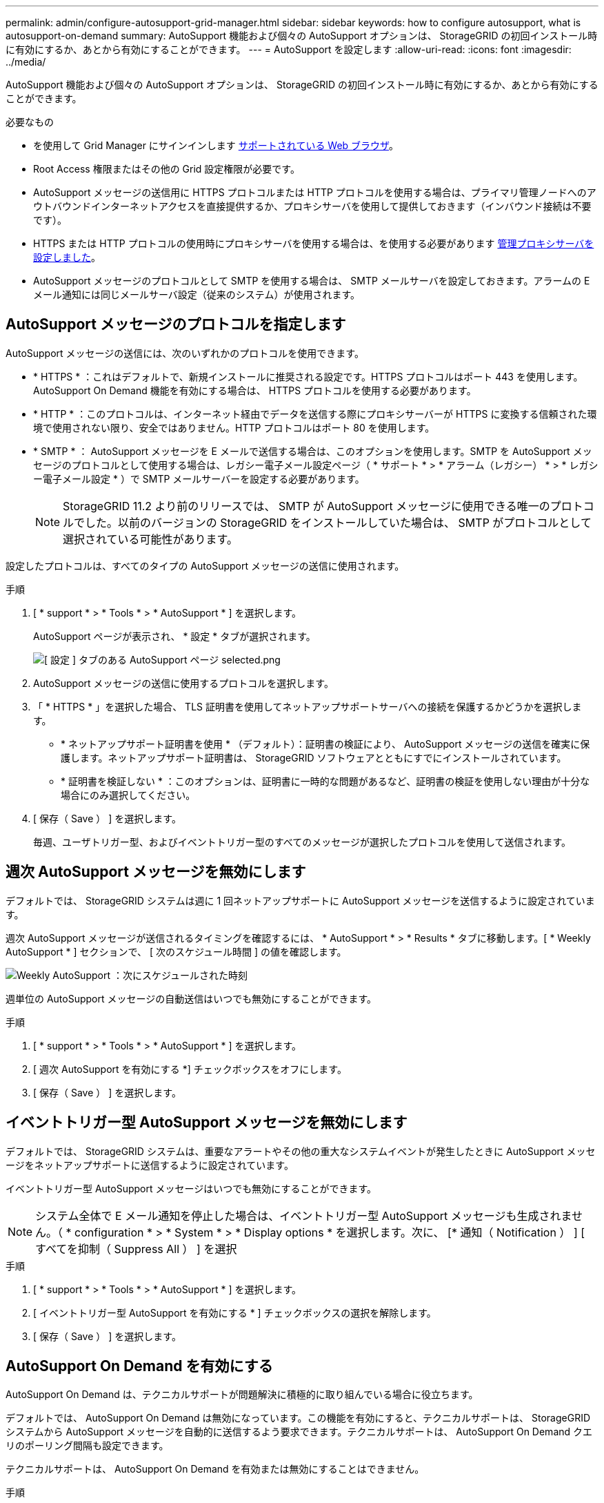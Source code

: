 ---
permalink: admin/configure-autosupport-grid-manager.html 
sidebar: sidebar 
keywords: how to configure autosupport, what is autosupport-on-demand 
summary: AutoSupport 機能および個々の AutoSupport オプションは、 StorageGRID の初回インストール時に有効にするか、あとから有効にすることができます。 
---
= AutoSupport を設定します
:allow-uri-read: 
:icons: font
:imagesdir: ../media/


[role="lead"]
AutoSupport 機能および個々の AutoSupport オプションは、 StorageGRID の初回インストール時に有効にするか、あとから有効にすることができます。

.必要なもの
* を使用して Grid Manager にサインインします xref:../admin/web-browser-requirements.adoc[サポートされている Web ブラウザ]。
* Root Access 権限またはその他の Grid 設定権限が必要です。
* AutoSupport メッセージの送信用に HTTPS プロトコルまたは HTTP プロトコルを使用する場合は、プライマリ管理ノードへのアウトバウンドインターネットアクセスを直接提供するか、プロキシサーバを使用して提供しておきます（インバウンド接続は不要です）。
* HTTPS または HTTP プロトコルの使用時にプロキシサーバを使用する場合は、を使用する必要があります xref:configuring-admin-proxy-settings.adoc[管理プロキシサーバを設定しました]。
* AutoSupport メッセージのプロトコルとして SMTP を使用する場合は、 SMTP メールサーバを設定しておきます。アラームの E メール通知には同じメールサーバ設定（従来のシステム）が使用されます。




== AutoSupport メッセージのプロトコルを指定します

AutoSupport メッセージの送信には、次のいずれかのプロトコルを使用できます。

* * HTTPS * ：これはデフォルトで、新規インストールに推奨される設定です。HTTPS プロトコルはポート 443 を使用します。AutoSupport On Demand 機能を有効にする場合は、 HTTPS プロトコルを使用する必要があります。
* * HTTP * ：このプロトコルは、インターネット経由でデータを送信する際にプロキシサーバーが HTTPS に変換する信頼された環境で使用されない限り、安全ではありません。HTTP プロトコルはポート 80 を使用します。
* * SMTP * ： AutoSupport メッセージを E メールで送信する場合は、このオプションを使用します。SMTP を AutoSupport メッセージのプロトコルとして使用する場合は、レガシー電子メール設定ページ（ * サポート * > * アラーム（レガシー） * > * レガシー電子メール設定 * ）で SMTP メールサーバーを設定する必要があります。
+

NOTE: StorageGRID 11.2 より前のリリースでは、 SMTP が AutoSupport メッセージに使用できる唯一のプロトコルでした。以前のバージョンの StorageGRID をインストールしていた場合は、 SMTP がプロトコルとして選択されている可能性があります。



設定したプロトコルは、すべてのタイプの AutoSupport メッセージの送信に使用されます。

.手順
. [ * support * > * Tools * > * AutoSupport * ] を選択します。
+
AutoSupport ページが表示され、 * 設定 * タブが選択されます。

+
image::../media/autosupport_settings_tab.png[[ 設定 ] タブのある AutoSupport ページ selected.png]

. AutoSupport メッセージの送信に使用するプロトコルを選択します。
. 「 * HTTPS * 」を選択した場合、 TLS 証明書を使用してネットアップサポートサーバへの接続を保護するかどうかを選択します。
+
** * ネットアップサポート証明書を使用 * （デフォルト）：証明書の検証により、 AutoSupport メッセージの送信を確実に保護します。ネットアップサポート証明書は、 StorageGRID ソフトウェアとともにすでにインストールされています。
** * 証明書を検証しない * ：このオプションは、証明書に一時的な問題があるなど、証明書の検証を使用しない理由が十分な場合にのみ選択してください。


. [ 保存（ Save ） ] を選択します。
+
毎週、ユーザトリガー型、およびイベントトリガー型のすべてのメッセージが選択したプロトコルを使用して送信されます。





== 週次 AutoSupport メッセージを無効にします

デフォルトでは、 StorageGRID システムは週に 1 回ネットアップサポートに AutoSupport メッセージを送信するように設定されています。

週次 AutoSupport メッセージが送信されるタイミングを確認するには、 * AutoSupport * > * Results * タブに移動します。[ * Weekly AutoSupport * ] セクションで、 [ 次のスケジュール時間 ] の値を確認します。

image::../media/autosupport_weekly_next_scheduled_time.png[Weekly AutoSupport ：次にスケジュールされた時刻]

週単位の AutoSupport メッセージの自動送信はいつでも無効にすることができます。

.手順
. [ * support * > * Tools * > * AutoSupport * ] を選択します。
. [ 週次 AutoSupport を有効にする *] チェックボックスをオフにします。
. [ 保存（ Save ） ] を選択します。




== イベントトリガー型 AutoSupport メッセージを無効にします

デフォルトでは、 StorageGRID システムは、重要なアラートやその他の重大なシステムイベントが発生したときに AutoSupport メッセージをネットアップサポートに送信するように設定されています。

イベントトリガー型 AutoSupport メッセージはいつでも無効にすることができます。


NOTE: システム全体で E メール通知を停止した場合は、イベントトリガー型 AutoSupport メッセージも生成されません。（ * configuration * > * System * > * Display options * を選択します。次に、 [* 通知（ Notification ） ] [ すべてを抑制（ Suppress All ） ] を選択

.手順
. [ * support * > * Tools * > * AutoSupport * ] を選択します。
. [ イベントトリガー型 AutoSupport を有効にする * ] チェックボックスの選択を解除します。
. [ 保存（ Save ） ] を選択します。




== AutoSupport On Demand を有効にする

AutoSupport On Demand は、テクニカルサポートが問題解決に積極的に取り組んでいる場合に役立ちます。

デフォルトでは、 AutoSupport On Demand は無効になっています。この機能を有効にすると、テクニカルサポートは、 StorageGRID システムから AutoSupport メッセージを自動的に送信するよう要求できます。テクニカルサポートは、 AutoSupport On Demand クエリのポーリング間隔も設定できます。

テクニカルサポートは、 AutoSupport On Demand を有効または無効にすることはできません。

.手順
. [ * support * > * Tools * > * AutoSupport * ] を選択します。
. プロトコルの * HTTPS * を選択します。
. [ 週次 AutoSupport を有効にする *] チェックボックスをオンにします。
. [ オンデマンド AutoSupport を有効にする *] チェックボックスをオンにします。
. [ 保存（ Save ） ] を選択します。
+
AutoSupport On Demand は有効になっており、テクニカルサポートは AutoSupport On Demand 要求を StorageGRID に送信できます。





== ソフトウェアアップデートのチェックを無効にします

デフォルトでは、 StorageGRID はネットアップに連絡して、ご使用のシステムでソフトウェアの更新が利用可能かどうかを判断します。StorageGRID ホットフィックスまたは新しいバージョンが利用可能な場合は、 StorageGRID のアップグレードページに新しいバージョンが表示されます。

必要に応じて、ソフトウェアアップデートのチェックを無効にすることもできます。たとえば、 WAN でアクセスできないシステムの場合は、ダウンロードエラーを回避するためにチェックを無効にする必要があります。

.手順
. [ * support * > * Tools * > * AutoSupport * ] を選択します。
. [ ソフトウェアアップデートを確認する *] チェックボックスの選択を解除します。
. [ 保存（ Save ） ] を選択します。




== AutoSupport デスティネーションを追加します

AutoSupport を有効にすると、ヘルスメッセージとステータスメッセージがネットアップサポートに送信されます。すべての AutoSupport メッセージに対して、追加の送信先を 1 つ指定できます。

AutoSupport メッセージの送信に使用されるプロトコルを確認または変更するには、の手順を参照してください <<Specify the protocol for AutoSupport messages>>。


NOTE: SMTP プロトコルを使用して、 AutoSupport メッセージを追加の送信先に送信することはできません。

.手順
. [ * support * > * Tools * > * AutoSupport * ] を選択します。
. [ 追加の AutoSupport 送信先を有効にする *] を選択します。
+
追加の AutoSupport Destination フィールドが表示されます。

+
image::../media/autosupport_additional_destinations.png[AutoSupport に送信先を追加しています]

. 追加の AutoSupport デスティネーションサーバのサーバホスト名または IP アドレスを入力します。
+

NOTE: 追加の送信先は 1 つだけ入力できます。

. 追加の AutoSupport デスティネーションサーバへの接続に使用するポートを入力します（デフォルトは、 HTTP の場合はポート 80 、 HTTPS の場合はポート 443 ）。
. 証明書の検証とともに AutoSupport メッセージを送信するには、 [ 証明書の検証 *] ドロップダウンで [ カスタム CA バンドルを使用する *] を選択します。次に、次のいずれかを実行します。
+
** 編集ツールを使用して、 PEM でエンコードされた各 CA 証明書ファイルのすべての内容を、証明書チェーンの順序で連結された * CA Bundle* フィールドにコピーして貼り付けます。選択には '--BEGIN CERTIFICATE- と ---END CERTIFICATE- ---- を含める必要があります
+
image::../media/autosupport_certificate.png[AutoSupport 証明書]

** [ * 参照 * ] を選択し、証明書が含まれているファイルに移動し、 [ * 開く * ] を選択してファイルをアップロードします。証明書の検証により、 AutoSupport メッセージの送信を安全に行うことができます。


. 証明書の検証を行わずに AutoSupport メッセージを送信するには、 [ 証明書の検証 *] ドロップダウンで [ 証明書を検証しない *] を選択します。
+
このオプションは、証明書の検証を使用しない理由がある場合（証明書に一時的な問題がある場合など）にのみ選択してください。

+
「 You are not using a TLS certificate to secure connection to the additional AutoSupport destination. 」というメッセージが表示されます。

. [ 保存（ Save ） ] を選択します。
+
それ以降に送信される毎週、イベントトリガー型、およびユーザトリガー型の AutoSupport メッセージは、すべて追加の送信先に送信されます。


